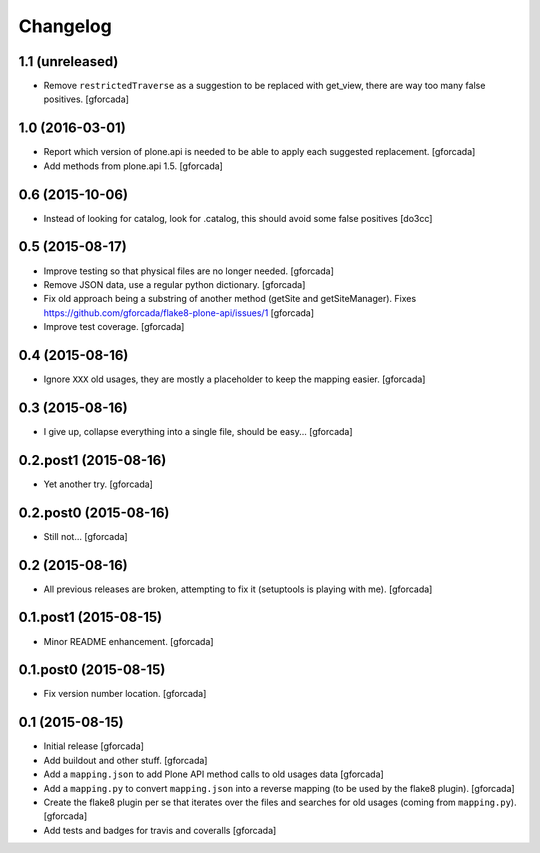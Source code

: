 .. -*- coding: utf-8 -*-

Changelog
=========

1.1 (unreleased)
----------------

- Remove ``restrictedTraverse`` as a suggestion to be replaced with get_view,
  there are way too many false positives.
  [gforcada]

1.0 (2016-03-01)
----------------

- Report which version of plone.api is needed to be able to apply
  each suggested replacement.
  [gforcada]

- Add methods from plone.api 1.5.
  [gforcada]

0.6 (2015-10-06)
----------------

- Instead of looking for catalog, look for .catalog, this
  should avoid some false positives
  [do3cc]


0.5 (2015-08-17)
----------------
- Improve testing so that physical files are no longer needed.
  [gforcada]

- Remove JSON data, use a regular python dictionary.
  [gforcada]

- Fix old approach being a substring of another method (getSite and getSiteManager).
  Fixes https://github.com/gforcada/flake8-plone-api/issues/1
  [gforcada]

- Improve test coverage.
  [gforcada]

0.4 (2015-08-16)
----------------
- Ignore ``XXX`` old usages, they are mostly a placeholder to keep the mapping
  easier.
  [gforcada]

0.3 (2015-08-16)
----------------
- I give up, collapse everything into a single file, should be easy...
  [gforcada]

0.2.post1 (2015-08-16)
----------------------
- Yet another try.
  [gforcada]

0.2.post0 (2015-08-16)
----------------------
- Still not...
  [gforcada]

0.2 (2015-08-16)
----------------
- All previous releases are broken, attempting to fix it
  (setuptools is playing with me).
  [gforcada]

0.1.post1 (2015-08-15)
----------------------
- Minor README enhancement.
  [gforcada]

0.1.post0 (2015-08-15)
----------------------
- Fix version number location.
  [gforcada]

0.1 (2015-08-15)
----------------
- Initial release
  [gforcada]

- Add buildout and other stuff.
  [gforcada]

- Add a ``mapping.json`` to add Plone API method calls to old usages data
  [gforcada]

- Add a ``mapping.py`` to convert ``mapping.json`` into a reverse mapping
  (to be used by the flake8 plugin).
  [gforcada]

- Create the flake8 plugin per se that iterates over the files and searches
  for old usages (coming from ``mapping.py``).
  [gforcada]

- Add tests and badges for travis and coveralls
  [gforcada]
